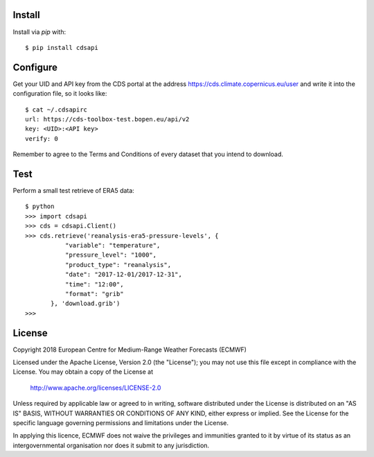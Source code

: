 
Install
-------

Install via `pip` with::

    $ pip install cdsapi


Configure
---------

Get your UID and API key from the CDS portal at the address https://cds.climate.copernicus.eu/user
and write it into the configuration file, so it looks like::

    $ cat ~/.cdsapirc
    url: https://cds-toolbox-test.bopen.eu/api/v2
    key: <UID>:<API key>
    verify: 0

Remember to agree to the Terms and Conditions of every dataset that you intend to download.


Test
----

Perform a small test retrieve of ERA5 data::

    $ python
    >>> import cdsapi
    >>> cds = cdsapi.Client()
    >>> cds.retrieve('reanalysis-era5-pressure-levels', {
               "variable": "temperature",
               "pressure_level": "1000",
               "product_type": "reanalysis",
               "date": "2017-12-01/2017-12-31",
               "time": "12:00",
               "format": "grib"
           }, 'download.grib')
    >>>


License
-------

Copyright 2018 European Centre for Medium-Range Weather Forecasts (ECMWF)

Licensed under the Apache License, Version 2.0 (the "License");
you may not use this file except in compliance with the License.
You may obtain a copy of the License at

    http://www.apache.org/licenses/LICENSE-2.0

Unless required by applicable law or agreed to in writing, software
distributed under the License is distributed on an "AS IS" BASIS,
WITHOUT WARRANTIES OR CONDITIONS OF ANY KIND, either express or implied.
See the License for the specific language governing permissions and
limitations under the License.

In applying this licence, ECMWF does not waive the privileges and immunities
granted to it by virtue of its status as an intergovernmental organisation nor
does it submit to any jurisdiction.


